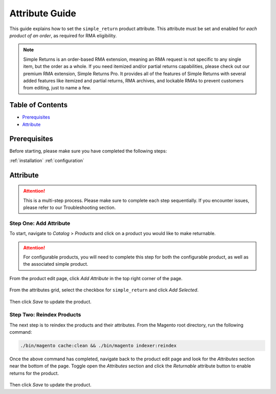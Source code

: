 Attribute Guide
===============

This guide explains how to set the ``simple_return`` product attribute. This attribute
must be set and enabled for *each product of an order*, as required for RMA eligibility.

.. note::
    Simple Returns is an order-based RMA extension, meaning an RMA request is not specific to any
    single item, but the order as a whole. If you need itemized and/or partial returns capabilities,
    please check out our premium RMA extension, Simple Returns Pro. It provides all of the features
    of Simple Returns with several added features like itemized and partial returns, RMA archives,
    and lockable RMAs to prevent customers from editing, just to name a few.

Table of Contents
-----------------

- `Prerequisites`_
- `Attribute`_

Prerequisites
-------------

Before starting, please make sure you have completed the following steps:

:ref:`installation`
:ref:`configuration`

.. _attribute:

Attribute
---------

.. attention::
    This is a multi-step process. Please make sure to complete each step sequentially. If you
    encounter issues, please refer to our Troubleshooting section.

Step One: Add Attribute
^^^^^^^^^^^^^^^^^^^^^^^

To start, navigate to *Catalog* > *Products* and click on a product you would like to make returnable.

.. attention::
   For configurable products, you will need to complete this step for both the configurable product, as
   well as the associated simple product.


From the product edit page, click *Add Attribute* in the top right corner of the page.

.. figure:: images/step_one_1.png
   :width: 800
   :height: 200
   :alt: Add attribute button
   :align: center
   :figclass: align-center
   :scale: 50%

From the attributes grid, select the checkbox for ``simple_return`` and click *Add Selected*.

.. figure:: images/step_one_2.png
   :width: 1600
   :height: 800
   :alt: Add selected attribute
   :align: center
   :figclass: align-center
   :scale: 50%

Then click *Save* to update the product.

Step Two: Reindex Products
^^^^^^^^^^^^^^^^^^^^^^^^^^

The next step is to reindex the products and their attributes. From the Magento root directory,
run the following command:

.. code-block:: sh

    ./bin/magento cache:clean && ./bin/magento indexer:reindex

Once the above command has completed, navigate back to the product edit page and look for the
*Attributes* section near the bottom of the page. Toggle open the *Attributes* section and click
the *Returnable* attribute button to enable returns for the product.

.. figure:: images/step_two_1.png
   :width: 1600
   :height: 200
   :alt: Enable Returnable attribute
   :align: center
   :figclass: align-center
   :scale: 50%

Then click *Save* to update the product.
